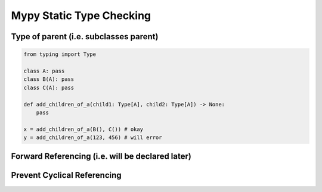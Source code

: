 Mypy Static Type Checking 
+++++++++++++++++++++++++

Type of parent (i.e. subclasses parent)
#################################################

.. code-block:: python
    
    from typing import Type
    
    class A: pass
    class B(A): pass
    class C(A): pass
    
    def add_children_of_a(child1: Type[A], child2: Type[A]) -> None:
        pass
       
    x = add_children_of_a(B(), C()) # okay
    y = add_children_of_a(123, 456) # will error


Forward Referencing (i.e. will be declared later)
##################################################

.. code-block: python
    
    # Wrap the class with speech marks
    def do_something_with_class_tree(arg1: "Tree"): pass
    class Tree: pass


Prevent Cyclical Referencing
#############################

.. code-block: python

    # file1:
    
    
    from file2 import grow_a_plant
   
    class Tree:
        def do_something(self):
            grow_a_plant(self)
    
   # file2: 
     if False:   # will never run, but good enough for type checking.
        from file1 import Tree  
        
     def grow_a_plant(tree: "Tree"): pass  # references the Tree in file1.
        
